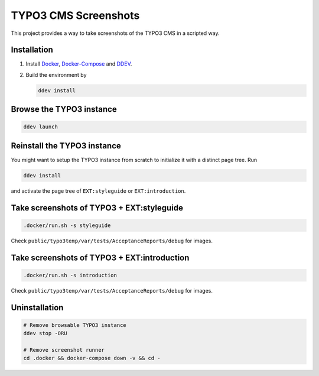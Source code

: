 =====================
TYPO3 CMS Screenshots
=====================

This project provides a way to take screenshots of the TYPO3 CMS in a scripted way.

Installation
============

1. Install `Docker <https://docs.docker.com/get-docker/>`_, `Docker-Compose <https://docs.docker.com/compose/install/>`_
   and `DDEV <https://ddev.readthedocs.io/en/stable/>`_.
2. Build the environment by

   .. code-block:: bash

      ddev install

Browse the TYPO3 instance
=========================

.. code-block:: bash

   ddev launch

Reinstall the TYPO3 instance
============================

You might want to setup the TYPO3 instance from scratch to initialize it with a distinct page tree. Run

.. code-block:: bash

   ddev install

and activate the page tree of ``EXT:styleguide`` or ``EXT:introduction``.

Take screenshots of TYPO3 + EXT:styleguide
==========================================

.. code-block:: bash

   .docker/run.sh -s styleguide

Check ``public/typo3temp/var/tests/AcceptanceReports/debug`` for images.

Take screenshots of TYPO3 + EXT:introduction
============================================

.. code-block:: bash

   .docker/run.sh -s introduction

Check ``public/typo3temp/var/tests/AcceptanceReports/debug`` for images.

Uninstallation
==============

.. code-block:: bash

   # Remove browsable TYPO3 instance
   ddev stop -ORU

   # Remove screenshot runner
   cd .docker && docker-compose down -v && cd -
